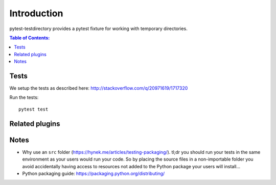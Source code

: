 ============
Introduction
============

pytest-testdirectory provides a pytest fixture for working with temporary
directories.

.. contents:: Table of Contents:
   :local:



Tests
=====

We setup the tests as described here:
http://stackoverflow.com/q/20971619/1717320



Run the tests::

    pytest test


Related plugins
===============



Notes
=====

* Why use an ``src`` folder (https://hynek.me/articles/testing-packaging/).
  tl;dr you should run your tests in the same environment as your users would
  run your code. So by placing the source files in a non-importable folder you
  avoid accidentally having access to resources not added to the Python
  package your users will install...
* Python packaging guide: https://packaging.python.org/distributing/
